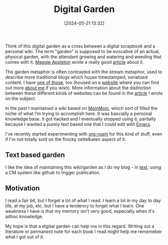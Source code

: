 :PROPERTIES:
:ID:       E9DDE472-8D71-4547-992C-56D16AE6A5E5
:END:
#+date: [2024-05-21 13:32]
#+hugo_lastmod: 2024-12-25 07:50:29 -0500
#+title: Digital Garden

Think of this digital garden as a cross between a digital scrapbook and a
personal wiki.  The term "garden" is supposed to be evocative of an actual,
physical garden, with the attendant growing and watering and weeding that
comes with it.  [[https://maggieappleton.com][Maggie Appleton]] wrote a really good [[https://maggieappleton.com/garden-history][article]] about it.

The garden metaphor is often contrasted with the stream metaphor, used to
describe more traditional blogs which house timestamped, serialized content.
I have [[https://desmondrivet.com/posts/lifestream][one of those]], too (housed on a [[https://desmondrivet.com][website]] where you can find out more
[[https://desmondrivet.com/about][about me]] if you wish).  More information about the distinction between these
different kinds of websites can be found in the [[https://desmondrivet.com/2020/05/01/wikis-and-blogs][article]] I wrote on the
subject.

In the past I maintained a wiki based on [[id:0EC8EBA9-030B-4337-8019-3525049D6F79][MoinMoin]], which sort of filled the
niche of what I'm trying to accomplish here.  It was bascially a personal
knowledge base.  It got hacked and I eventually stopped using it, partially
because I wanted a purely text based one that I could edit with [[id:e8f63911-0c0b-4f37-9aed-b2e415144f9d][Emacs]].

I've recently started experimenting with [[id:5942bb24-580d-49b6-a941-28c172b4d7b5][org-roam]] for this kind of stuff,
even if I'm not totally sold on the finicky zettelkaten aspect of it.

** Text based garden

I like the idea of maintaining this wiki/garden as I do my blog - in [[id:a2e09732-e1f9-4e01-a5fa-74092ae75cd5][text]],
using a CM system like github to trigger publication.

** Motivation

I read a fair bit, but I forget a lot of what I read.  I learn a lot in my
day to day life, at my job, etc. but I have a tendency to forget what I
learn.  One weakness I have is that my memory isn't very good, especially
when it's adhoc knowledge.

My hope is that a digital garden can help me in this regard.  Writing out a
literature or permanent note for each book I read might help me rememeber
what I got out of it.
